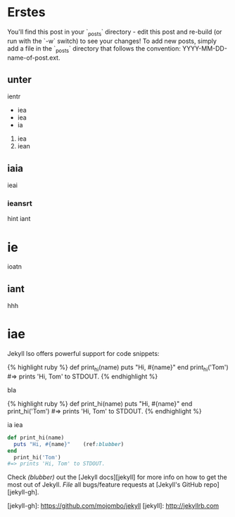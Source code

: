 #+BEGIN_COMMENT
---
layout: post
title:  "Welchhhhhhome to Jekyll!"
date:   2013-10-06 12:04:53
categories: jekyll update
---
#+END_COMMENT


* Erstes
You'll find this post in your `_posts` directory - edit this post and re-build (or run with the `-w` switch) to see your changes!
To add new posts, simply add a file in the `_posts` directory that follows the convention: YYYY-MM-DD-name-of-post.ext.
** unter
ientr 
- iea
- iea
- ia
1. iea
2. iean

** iaia

ieai
*** ieansrt
hint iant
* ie 
ioatn
** iant
hhh
* iae 
Jekyll lso offers powerful support for code snippets:

{% highlight ruby %}
def print_hi(name)
  puts "Hi, #{name}"
end
print_hi('Tom')
#=> prints 'Hi, Tom' to STDOUT.
{% endhighlight %}

bla

#+BEGIN_html

{% highlight ruby %}
def print_hi(name)
  puts "Hi, #{name}"
end
print_hi('Tom')
#=> prints 'Hi, Tom' to STDOUT.
{% endhighlight %}

#+END_html
ia
iea

#+BEGIN_SRC ruby 
def print_hi(name)
  puts "Hi, #{name}"    (ref:blubber)
end
  print_hi('Tom')
#=> prints 'Hi, Tom' to STDOUT.
#+END_SRC



Check [[(blubber)]] out the [Jekyll docs][jekyll] for more info on how to get the most out of Jekyll. [[(blubber)][File]] all bugs/feature requests at [Jekyll's GitHub repo][jekyll-gh].

[jekyll-gh]: https://github.com/mojombo/jekyll
[jekyll]:    http://jekyllrb.com
